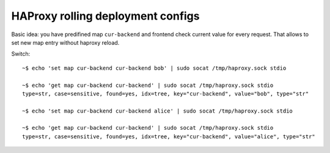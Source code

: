 HAProxy rolling deployment configs
----------------------------------

Basic idea: you have predifined map ``cur-backend`` and frontend check current
value for every request. That allows to set new map entry without haproxy
reload.

Switch::

    ~$ echo 'set map cur-backend cur-backend bob' | sudo socat /tmp/haproxy.sock stdio

    ~$ echo 'get map cur-backend cur-backend' | sudo socat /tmp/haproxy.sock stdio
    type=str, case=sensitive, found=yes, idx=tree, key="cur-backend", value="bob", type="str"

    ~$ echo 'set map cur-backend cur-backend alice' | sudo socat /tmp/haproxy.sock stdio

    ~$ echo 'get map cur-backend cur-backend' | sudo socat /tmp/haproxy.sock stdio
    type=str, case=sensitive, found=yes, idx=tree, key="cur-backend", value="alice", type="str"
